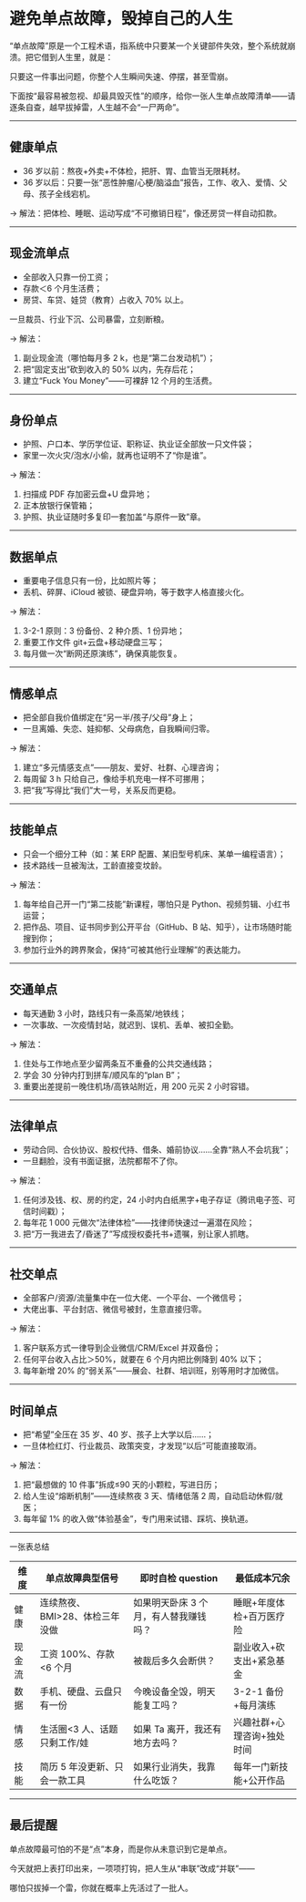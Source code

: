 * 避免单点故障，毁掉自己的人生

“单点故障”原是一个工程术语，指系统中只要某一个关键部件失效，整个系统就崩溃。把它借到人生里，就是：

只要这一件事出问题，你整个人生瞬间失速、停摆，甚至雪崩。

下面按“最容易被忽视、却最具毁灭性”的顺序，给你一张人生单点故障清单——请逐条自查，越早拔掉雷，人生越不会“一尸两命”。

-----

** 健康单点

- 36 岁以前：熬夜+外卖+不体检，把肝、胃、血管当无限耗材。
- 36 岁以后：只要一张“恶性肿瘤/心梗/脑溢血”报告，工作、收入、爱情、父母、孩子全线宕机。

→ 解法：把体检、睡眠、运动写成“不可撤销日程”，像还房贷一样自动扣款。

-----

** 现金流单点

- 全部收入只靠一份工资；
- 存款＜6 个月生活费；
- 房贷、车贷、娃贷（教育）占收入 70% 以上。

一旦裁员、行业下沉、公司暴雷，立刻断粮。

→ 解法：

1. 副业现金流（哪怕每月多 2 k，也是“第二台发动机”）；
2. 把“固定支出”砍到收入的 50% 以内，先存后花；
3. 建立“Fuck You Money”——可裸辞 12 个月的生活费。

-----

** 身份单点

- 护照、户口本、学历学位证、职称证、执业证全部放一只文件袋；
- 家里一次火灾/泡水/小偷，就再也证明不了“你是谁”。

→ 解法：

1. 扫描成 PDF 存加密云盘+U 盘异地；
2. 正本放银行保管箱；
3. 护照、执业证随时多复印一套加盖“与原件一致”章。

-----

** 数据单点

- 重要电子信息只有一份，比如照片等；
- 丢机、碎屏、iCloud 被锁、硬盘异响，等于数字人格直接火化。

→ 解法：

1. 3-2-1 原则：3 份备份、2 种介质、1 份异地；
2. 重要工作文件 git+云盘+移动硬盘三写；
3. 每月做一次“断网还原演练”，确保真能恢复。

-----

** 情感单点

- 把全部自我价值绑定在“另一半/孩子/父母”身上；
- 一旦离婚、失恋、娃抑郁、父母病危，自我瞬间归零。

→ 解法：

1. 建立“多元情感支点”——朋友、爱好、社群、心理咨询；
2. 每周留 3 h 只给自己，像给手机充电一样不可挪用；
3. 把“我”写得比“我们”大一号，关系反而更稳。

-----

** 技能单点

- 只会一个细分工种（如：某 ERP 配置、某旧型号机床、某单一编程语言）；
- 技术路线一旦被淘汰，工龄直接变坟龄。

→ 解法：

1. 每年给自己开一门“第二技能”新课程，哪怕只是 Python、视频剪辑、小红书运营；
2. 把作品、项目、证书同步到公开平台（GitHub、B 站、知乎），让市场随时能搜到你；
3. 参加行业外的跨界聚会，保持“可被其他行业理解”的表达能力。

-----

** 交通单点

- 每天通勤 3 小时，路线只有一条高架/地铁线；
- 一次事故、一次疫情封站，就迟到、误机、丢单、被扣全勤。

→ 解法：

1. 住处与工作地点至少留两条互不重叠的公共交通线路；
2. 学会 30 分钟内打到拼车/顺风车的“plan B”；
3. 重要出差提前一晚住机场/高铁站附近，用 200 元买 2 小时容错。

-----

** 法律单点

- 劳动合同、合伙协议、股权代持、借条、婚前协议……全靠“熟人不会坑我”；
- 一旦翻脸，没有书面证据，法院都帮不了你。

→ 解法：

1. 任何涉及钱、权、房的约定，24 小时内白纸黑字+电子存证（腾讯电子签、可信时间戳）；
2. 每年花 1 000 元做次“法律体检”——找律师快速过一遍潜在风险；
3. 把“万一我进去了/昏迷了”写成授权委托书+遗嘱，别让家人抓瞎。

-----

** 社交单点

- 全部客户/资源/流量集中在一位大佬、一个平台、一个微信号；
- 大佬出事、平台封店、微信号被封，生意直接归零。

→ 解法：

1. 客户联系方式一律导到企业微信/CRM/Excel 并双备份；
2. 任何平台收入占比＞50%，就要在 6 个月内把比例降到 40% 以下；
3. 每年新增 20% 的“弱关系”——展会、社群、培训班，别等用时才加微信。

-----

** 时间单点

- 把“希望”全压在 35 岁、40 岁、孩子上大学以后……；
- 一旦体检红灯、行业裁员、政策突变，才发现“以后”可能直接取消。

→ 解法：

1. 把“最想做的 10 件事”拆成≤90 天的小颗粒，写进日历；
2. 给人生设“熔断机制”——连续熬夜 3 天、情绪低落 2 周，自动启动休假/就医；
3. 每年留 1% 的收入做“体验基金”，专门用来试错、踩坑、换轨道。

-----

一张表总结

| 维度     | 单点故障典型信号                 | 即时自检 question                       | 最低成本冗余                 |
|----------+----------------------------------+-----------------------------------------+------------------------------|
| 健康     | 连续熬夜、BMI>28、体检三年没做   | 如果明天卧床 3 个月，有人替我赚钱吗？   | 睡眠+年度体检+百万医疗险     |
| 现金流   | 工资 100%、存款<6 个月           | 被裁后多久会断供？                      | 副业收入+砍支出+紧急基金     |
| 数据     | 手机、硬盘、云盘只有一份         | 今晚设备全毁，明天能复工吗？            | 3-2-1 备份+每月演练          |
| 情感     | 生活圈<3 人、话题只剩工作/娃     | 如果 Ta 离开，我还有地方去吗？          | 兴趣社群+心理咨询+独处时间   |
| 技能     | 简历 5 年没更新、只会一款工具    | 如果行业消失，我靠什么吃饭？            | 每年一门新技能+公开作品      |

-----

** 最后提醒

单点故障最可怕的不是“点”本身，而是你从未意识到它是单点。

今天就把上表打印出来，一项项打钩，把人生从“串联”改成“并联”——

哪怕只拔掉一个雷，你就在概率上先活过了一批人。
